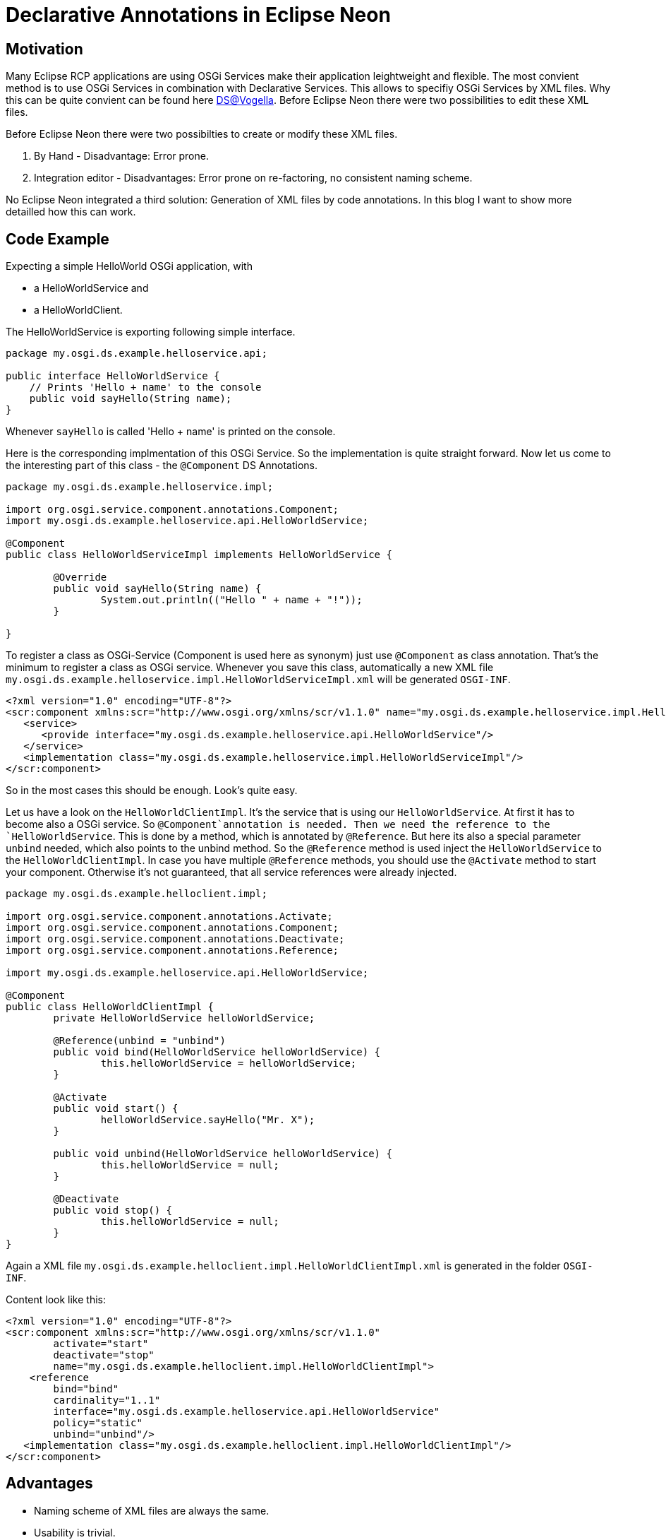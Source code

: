 = Declarative Annotations in Eclipse Neon =

== Motivation ==
Many Eclipse RCP applications are using OSGi Services make their application leightweight and flexible. The most convient method is to use OSGi Services in combination with Declarative Services. This allows to specifiy OSGi Services by XML files. Why this can be quite convient can be found here http://www.vogella.com/tutorials/OSGiServices/article.html#declarativeservices[DS@Vogella]. Before Eclipse Neon there were two possibilities to edit these XML files.

Before Eclipse Neon there were two possibilties to create or modify these XML files. 

. By Hand - Disadvantage: Error prone. 
. Integration editor - Disadvantages: Error prone on re-factoring, no consistent naming scheme.

No Eclipse Neon integrated a third solution: Generation of XML files by code annotations. In this blog I want to show more detailled how this can work. 

== Code Example ==

Expecting a simple HelloWorld OSGi application, with 

* a HelloWorldService and
* a HelloWorldClient.

The HelloWorldService is exporting following simple interface.

[source,java]
----
package my.osgi.ds.example.helloservice.api;

public interface HelloWorldService {
    // Prints 'Hello + name' to the console
    public void sayHello(String name);
}
----

Whenever `sayHello` is called 'Hello + name' is printed on the console. 

Here is the corresponding implmentation of this OSGi Service. So the implementation is quite straight forward. 
Now let us come to the interesting part of this class - the `@Component` DS Annotations. 
[source,java]
----
package my.osgi.ds.example.helloservice.impl;

import org.osgi.service.component.annotations.Component;
import my.osgi.ds.example.helloservice.api.HelloWorldService;

@Component
public class HelloWorldServiceImpl implements HelloWorldService {

	@Override
	public void sayHello(String name) {
		System.out.println(("Hello " + name + "!"));
	}

}
----
To register a class as OSGi-Service (Component is used here as synonym) just use `@Component` as class annotation. That's the minimum to register a class as OSGi service. Whenever you save this class, automatically a new XML file `my.osgi.ds.example.helloservice.impl.HelloWorldServiceImpl.xml` will be generated `OSGI-INF`. 
[source,xml]
----
<?xml version="1.0" encoding="UTF-8"?>
<scr:component xmlns:scr="http://www.osgi.org/xmlns/scr/v1.1.0" name="my.osgi.ds.example.helloservice.impl.HelloWorldServiceImpl">
   <service>
      <provide interface="my.osgi.ds.example.helloservice.api.HelloWorldService"/>
   </service>
   <implementation class="my.osgi.ds.example.helloservice.impl.HelloWorldServiceImpl"/>
</scr:component>
----
So in the most cases this should be enough. Look's quite easy. 

Let us have a look on the `HelloWorldClientImpl`. It's the service that is using our `HelloWorldService`. 
At first it has to become also a OSGi service. So `@Component`annotation is needed. Then we need the reference to the `HelloWorldService`. This is done by a method, which is annotated by `@Reference`. But here its also a special parameter `unbind` needed, which also points to the unbind method. So the `@Reference` method is used inject the `HelloWorldService` to the `HelloWorldClientImpl`. In case you have multiple `@Reference` methods, you should use the `@Activate` method to start your component. Otherwise it's not guaranteed, that all service references were already injected. 

[source,java]
----
package my.osgi.ds.example.helloclient.impl;

import org.osgi.service.component.annotations.Activate;
import org.osgi.service.component.annotations.Component;
import org.osgi.service.component.annotations.Deactivate;
import org.osgi.service.component.annotations.Reference;

import my.osgi.ds.example.helloservice.api.HelloWorldService;

@Component
public class HelloWorldClientImpl {
	private HelloWorldService helloWorldService;

	@Reference(unbind = "unbind") 
	public void bind(HelloWorldService helloWorldService) {
		this.helloWorldService = helloWorldService;
	}

	@Activate
	public void start() {
		helloWorldService.sayHello("Mr. X");
	}

	public void unbind(HelloWorldService helloWorldService) {
		this.helloWorldService = null;
	}
    
	@Deactivate
	public void stop() {
		this.helloWorldService = null;
	}
}
----
Again a XML file `my.osgi.ds.example.helloclient.impl.HelloWorldClientImpl.xml` is generated in the folder `OSGI-INF`. 

Content look like this:
[source,xml]
----
<?xml version="1.0" encoding="UTF-8"?>
<scr:component xmlns:scr="http://www.osgi.org/xmlns/scr/v1.1.0" 
	activate="start" 
	deactivate="stop" 
	name="my.osgi.ds.example.helloclient.impl.HelloWorldClientImpl">
    <reference 
   	bind="bind" 
        cardinality="1..1" 
        interface="my.osgi.ds.example.helloservice.api.HelloWorldService" 
        policy="static" 
        unbind="unbind"/>
   <implementation class="my.osgi.ds.example.helloclient.impl.HelloWorldClientImpl"/>
</scr:component>
----

== Advantages ==
* Naming scheme of XML files are always the same.
* Usability is trivial.
* Annoations can be easily used for byte code generated traces (I will write another post for this topic!).
